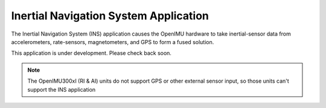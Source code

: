 ***************************************
Inertial Navigation System Application
***************************************

.. contents:: Contents
    :local:
    
.. sectionauthor:: Joseph S Motyka <jmotyka at aceinna.com>


The Inertial Navigation System (INS) application causes the OpenIMU hardware to take
inertial-sensor data from accelerometers, rate-sensors, magnetometers, and GPS to form a fused
solution.

This application is under development.  Please check back soon.

.. note:: The OpenIMU300xI (RI & AI) units do not support GPS or other external sensor input, so those units can't support the INS application

